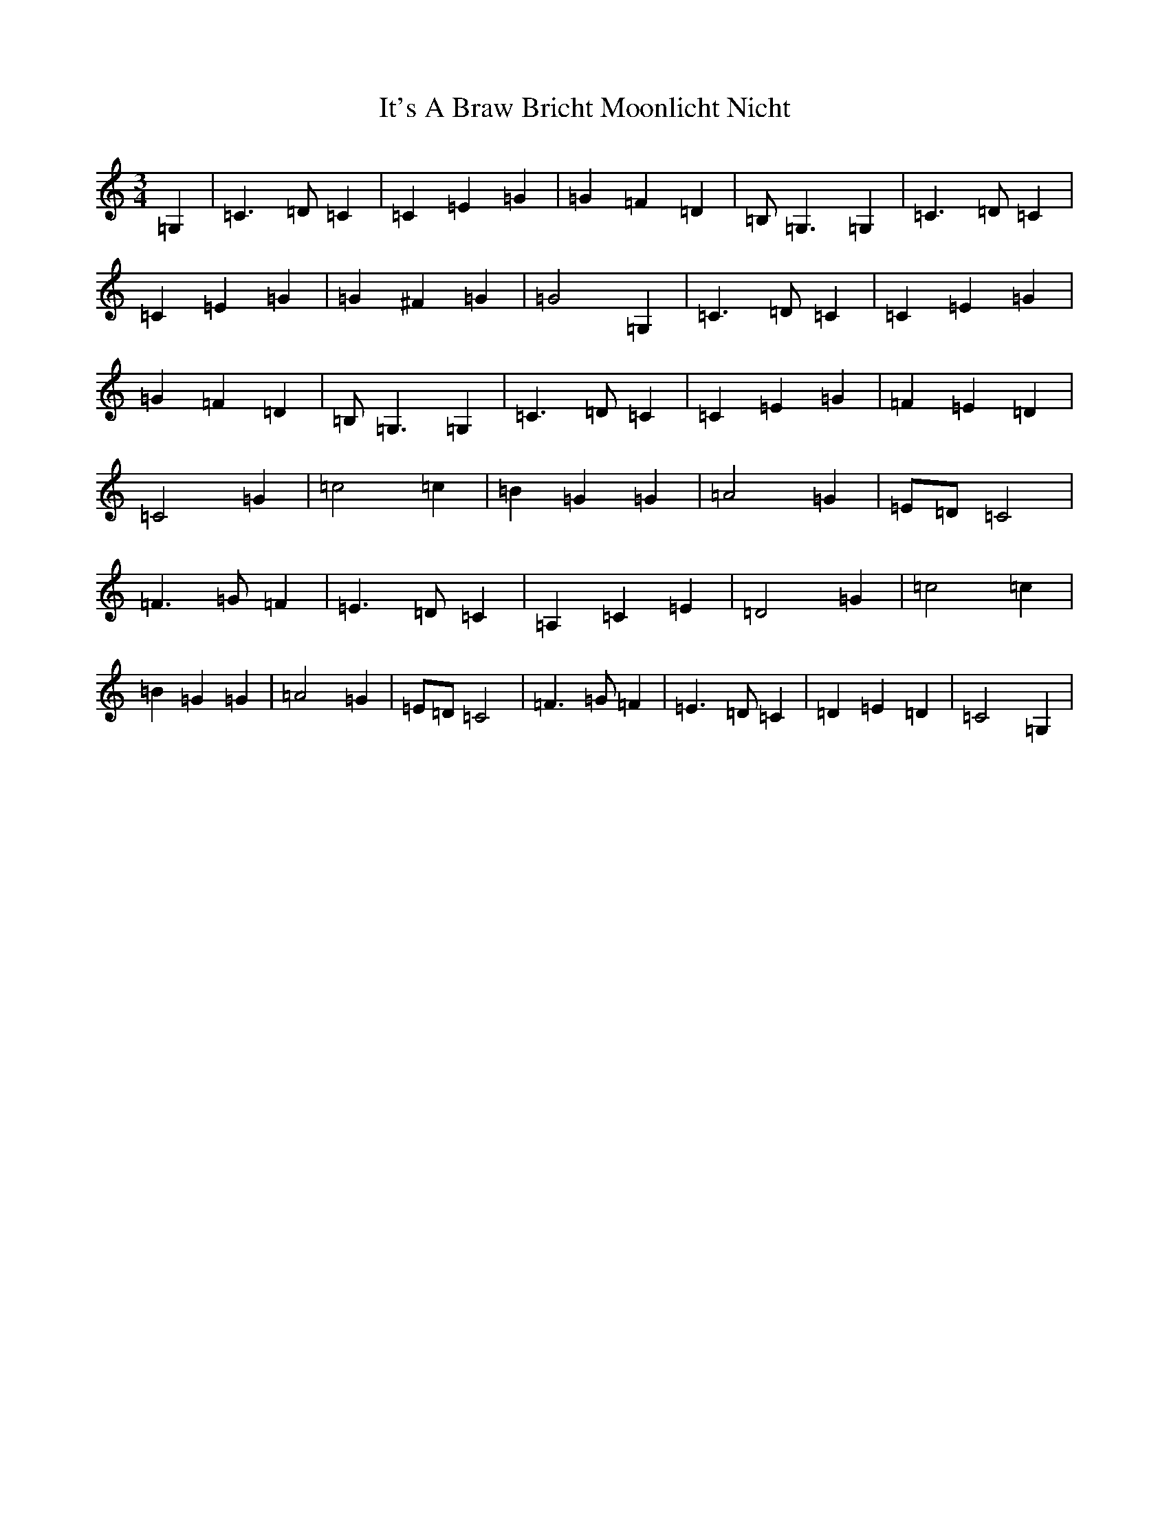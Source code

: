 X: 10516
T: It's A Braw Bricht Moonlicht Nicht
S: https://thesession.org/tunes/10952#setting10952
R: waltz
M:3/4
L:1/8
K: C Major
=G,2|=C3=D=C2|=C2=E2=G2|=G2=F2=D2|=B,=G,3=G,2|=C3=D=C2|=C2=E2=G2|=G2^F2=G2|=G4=G,2|=C3=D=C2|=C2=E2=G2|=G2=F2=D2|=B,=G,3=G,2|=C3=D=C2|=C2=E2=G2|=F2=E2=D2|=C4=G2|=c4=c2|=B2=G2=G2|=A4=G2|=E=D=C4|=F3=G=F2|=E3=D=C2|=A,2=C2=E2|=D4=G2|=c4=c2|=B2=G2=G2|=A4=G2|=E=D=C4|=F3=G=F2|=E3=D=C2|=D2=E2=D2|=C4=G,2|